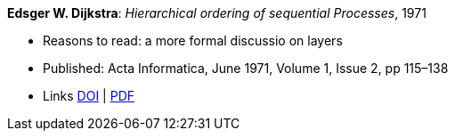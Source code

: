 *Edsger W. Dijkstra*: _Hierarchical ordering of sequential Processes_, 1971

* Reasons to read: a more formal discussio on layers
* Published: Acta Informatica, June 1971, Volume 1, Issue 2, pp 115–138
* Links
    link:https://doi.org/10.1007/BF00289519[DOI] |
    link:https://citemaster.net/get/a78f58ca-651b-11e2-a63c-00163e009cc7/EWD310.PDF[PDF]
ifdef::local[]
* Local links:
    link:/library/article/1970/dijkstra-ai-1971.pdf[PDF]
endif::[]


